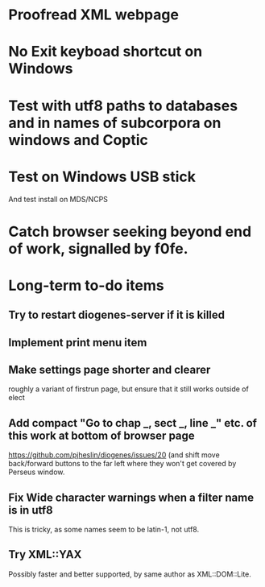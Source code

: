 * Proofread XML webpage

* No Exit keyboad shortcut on Windows

* Test with utf8 paths to databases and in names of subcorpora on windows and Coptic

* Test on Windows USB stick
And test install on MDS/NCPS



* Catch browser seeking beyond end of work, signalled by f0fe.

* Long-term to-do items
** Try to restart diogenes-server if it is killed
** Implement print menu item
** Make settings page shorter and clearer
   roughly a variant of firstrun page, but ensure that it still works outside of elect
** Add compact "Go to chap _, sect _, line _" etc. of this work at bottom of browser page
https://github.com/pjheslin/diogenes/issues/20
(and shift move back/forward buttons to the far left where they won't get covered by Perseus window.
** Fix Wide character warnings when a filter name is in utf8
This is tricky, as some names seem to be latin-1, not utf8.
** Try XML::YAX
Possibly faster and better supported, by same author as XML::DOM::Lite.
